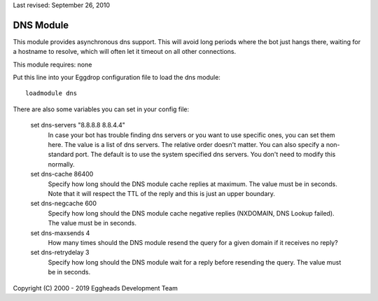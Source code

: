 Last revised: September 26, 2010

.. _dns:

==========
DNS Module
==========

This module provides asynchronous dns support. This will avoid long periods
where the bot just hangs there, waiting for a hostname to resolve, which will
often let it timeout on all other connections.

This module requires: none

Put this line into your Eggdrop configuration file to load the dns
module::

  loadmodule dns

There are also some variables you can set in your config file:

  set dns-servers "8.8.8.8 8.8.4.4"
    In case your bot has trouble finding dns servers or you want to use
    specific ones, you can set them here. The value is a list of dns servers.
    The relative order doesn't matter. You can also specify a non-standard
    port.
    The default is to use the system specified dns servers. You don't need to
    modify this normally.

  set dns-cache 86400
    Specify how long should the DNS module cache replies at maximum. The
    value must be in seconds.
    Note that it will respect the TTL of the reply and this is just an upper
    boundary.

  set dns-negcache 600
    Specify how long should the DNS module cache negative replies (NXDOMAIN,
    DNS Lookup failed). The value must be in seconds.

  set dns-maxsends 4
    How many times should the DNS module resend the query for a given domain
    if it receives no reply?

  set dns-retrydelay 3
    Specify how long should the DNS module wait for a reply before resending
    the query. The value must be in seconds.


Copyright (C) 2000 - 2019 Eggheads Development Team
